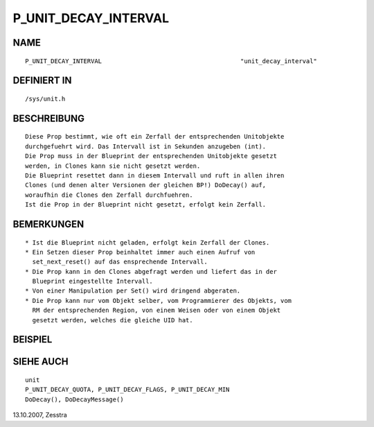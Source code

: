 P_UNIT_DECAY_INTERVAL
=====================

NAME
----
::

     P_UNIT_DECAY_INTERVAL					"unit_decay_interval"

DEFINIERT IN
------------
::

     /sys/unit.h

BESCHREIBUNG
------------
::

     Diese Prop bestimmt, wie oft ein Zerfall der entsprechenden Unitobjekte
     durchgefuehrt wird. Das Intervall ist in Sekunden anzugeben (int).
     Die Prop muss in der Blueprint der entsprechenden Unitobjekte gesetzt
     werden, in Clones kann sie nicht gesetzt werden.
     Die Blueprint resettet dann in diesem Intervall und ruft in allen ihren
     Clones (und denen alter Versionen der gleichen BP!) DoDecay() auf,
     woraufhin die Clones den Zerfall durchfuehren.
     Ist die Prop in der Blueprint nicht gesetzt, erfolgt kein Zerfall.

BEMERKUNGEN
-----------
::

     * Ist die Blueprint nicht geladen, erfolgt kein Zerfall der Clones.
     * Ein Setzen dieser Prop beinhaltet immer auch einen Aufruf von
       set_next_reset() auf das ensprechende Intervall.
     * Die Prop kann in den Clones abgefragt werden und liefert das in der
       Blueprint eingestellte Intervall.
     * Von einer Manipulation per Set() wird dringend abgeraten.
     * Die Prop kann nur vom Objekt selber, vom Programmierer des Objekts, vom
       RM der entsprechenden Region, von einem Weisen oder von einem Objekt
       gesetzt werden, welches die gleiche UID hat.

BEISPIEL
--------
::

SIEHE AUCH
----------
::

     unit
     P_UNIT_DECAY_QUOTA, P_UNIT_DECAY_FLAGS, P_UNIT_DECAY_MIN
     DoDecay(), DoDecayMessage()

13.10.2007, Zesstra

